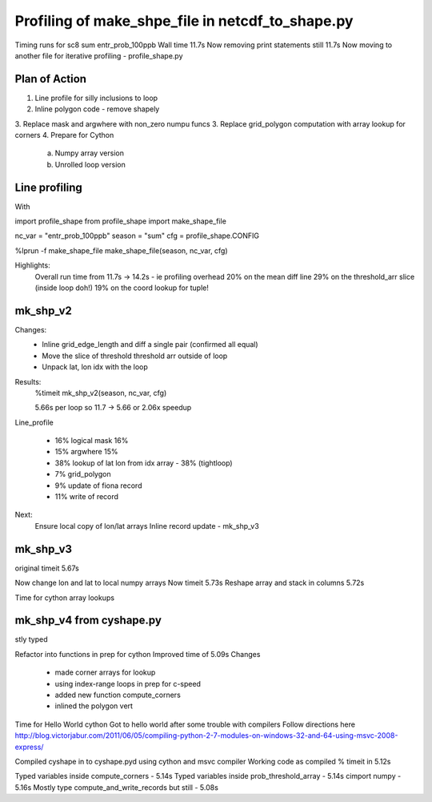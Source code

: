Profiling of make_shpe_file in netcdf_to_shape.py
=================================================

Timing runs for sc8 sum entr_prob_100ppb
Wall time 11.7s
Now removing print statements still 11.7s
Now moving to another file for iterative profiling - profile_shape.py

Plan of Action
--------------

1.  Line profile for silly inclusions to loop
2.  Inline polygon code - remove shapely
3.  Replace mask and argwhere with non_zero numpu funcs
3.  Replace grid_polygon computation with array lookup for corners
4.  Prepare for Cython
    a.  Numpy array version
    b.  Unrolled loop version

Line profiling
--------------
With

import profile_shape
from profile_shape import make_shape_file

nc_var = "entr_prob_100ppb"
season = "sum"
cfg = profile_shape.CONFIG

%lprun -f make_shape_file make_shape_file(season, nc_var, cfg)

Highlights:
    Overall run time from 11.7s -> 14.2s - ie profiling overhead
    20% on the mean diff line
    29% on the threshold_arr slice (inside loop doh!)
    19% on the coord lookup for tuple!

mk_shp_v2
---------

Changes:
    - Inline grid_edge_length and diff a single pair (confirmed all equal)
    - Move the slice of threshold threshold arr outside of loop
    - Unpack lat, lon idx with the loop

Results:
    %timeit mk_shp_v2(season, nc_var, cfg)

    5.66s per loop
    so 11.7 -> 5.66 or 2.06x speedup

Line_profile

    - 16% logical mask 16%
    - 15% argwhere  15%
    - 38% lookup of lat lon from idx array - 38% (tightloop)
    - 7% grid_polygon
    - 9% update of fiona record
    - 11% write of record

Next:
    Ensure local copy of lon/lat arrays
    Inline record update - mk_shp_v3

mk_shp_v3
---------
original timeit 5.67s

Now change lon and lat to local numpy arrays
Now timeit 5.73s
Reshape array and stack in columns
5.72s

Time for cython array lookups

mk_shp_v4 from cyshape.py
-------------------------
stly typed

Refactor into functions in prep for cython
Improved time of 5.09s
Changes
    - made corner arrays for lookup
    - using index-range loops in prep for c-speed
    - added new function compute_corners
    - inlined the polygon vert

Time for Hello World cython
Got to hello world after some trouble with compilers
Follow directions here
http://blog.victorjabur.com/2011/06/05/compiling-python-2-7-modules-on-windows-32-and-64-using-msvc-2008-express/

Compiled cyshape in to cyshape.pyd using cython and msvc compiler
Working code as compiled
% timeit in 5.12s

Typed variables inside compute_corners - 5.14s
Typed variables inside prob_threshold_array - 5.14s
cimport numpy                               - 5.16s
Mostly type compute_and_write_records but still - 5.08s
